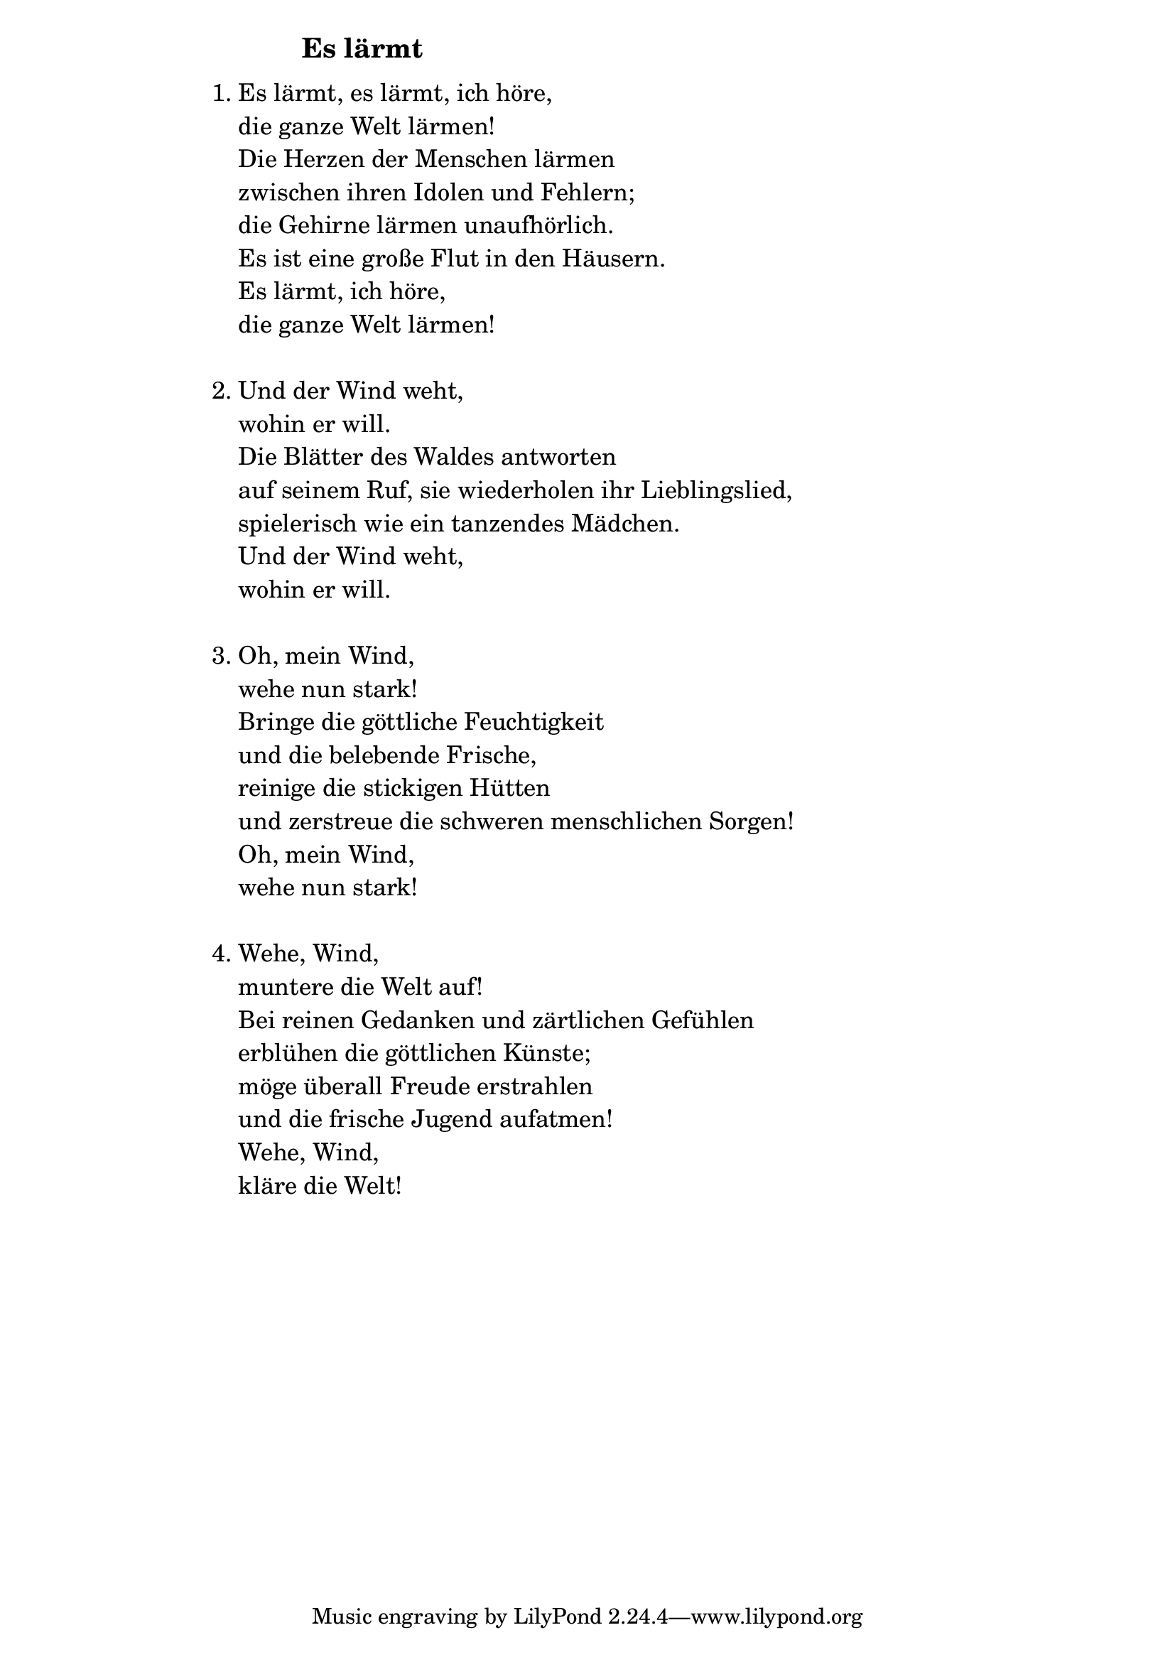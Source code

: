 \version "2.18.2"

%\markup {  \vspace #1.9 }

\markup {  \hspace #25   \huge\bold "Es lärmt"  }

\markup {
    \hspace #1
    \fontsize #+1 {
      
      \halign #-1.5 {
  
  
     
    \column {
    
       \line { " " }
       
       
       
       \line {   1. Es lärmt, es lärmt, ich höre,}

\line {   "   "die ganze Welt lärmen! }

\line {   "   "Die Herzen der Menschen lärmen }

\line {   "   "zwischen ihren Idolen und Fehlern; }

\line {   "   "die Gehirne lärmen unaufhörlich. }

\line {   "   "Es ist eine große Flut in den Häusern. }

\line {   "   "Es lärmt, ich höre,}
 
\line {   "   "die ganze Welt lärmen!}

 \line { " " }
\line {   2. Und der Wind weht, }

\line {   "   "wohin er will. }

\line {   "   "Die Blätter des Waldes antworten }

\line {   "   "auf seinem Ruf, sie wiederholen ihr Lieblingslied,}

\line {   "   "spielerisch wie ein tanzendes Mädchen.}

\line {   "   "Und der Wind weht, }
 
\line {   "   "wohin er will.}

 \line { " " }

\line {   3. Oh, mein Wind, }

\line {   "   "wehe nun stark! }

\line {   "   "Bringe die göttliche Feuchtigkeit}

\line {   "   "und die belebende Frische, }

\line {   "   "reinige die stickigen Hütten}

\line {   "   "und zerstreue die schweren menschlichen Sorgen!}

\line {   "   "Oh, mein Wind,}

\line {   "   "wehe nun stark!}

 \line { " " }
\line {   4. Wehe, Wind, }

\line {   "   "muntere die Welt auf! }

\line {   "   "Bei reinen Gedanken und zärtlichen Gefühlen }

\line {   "   "erblühen die göttlichen Künste;}

\line {   "   "möge überall Freude erstrahlen}

\line {   "   "und die frische Jugend aufatmen! }

\line {   "   "Wehe, Wind, }

\line {   "   "kläre die Welt!}
       
       
       
                    
    }
       
    }    
    }
}
%}
   